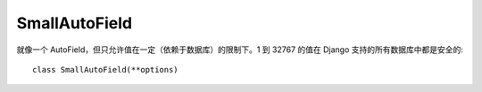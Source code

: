 =============================
SmallAutoField
=============================


.. post:: 2023-02-20 22:06:49
  :tags: python, Web框架, Django, 支持的Field
  :category: 后端
  :author: YanQue
  :location: CD
  :language: zh-cn


就像一个 AutoField，但只允许值在一定（依赖于数据库）的限制下。1 到 32767 的值在 Django 支持的所有数据库中都是安全的::

  class SmallAutoField(**options)



